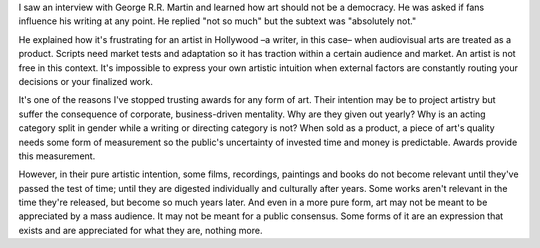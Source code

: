 .. title: Art is not a democracy
.. slug: art-is-not-a-democracy
.. date: 2020-10-16 07:46:18 UTC+02:00
.. category: blog

I saw an interview with George R.R. Martin and learned how art should not be a democracy. He was asked if fans influence his writing at any point. He replied "not so much" but the subtext was "absolutely not."

He explained how it's frustrating for an artist in Hollywood –a writer, in this case– when audiovisual arts are treated as a product. Scripts need market tests and adaptation so it has traction within a certain audience and market. An artist is not free in this context. It's impossible to express your own artistic intuition when external factors are constantly routing your decisions or your finalized work.

It's one of the reasons I've stopped trusting awards for any form of art. Their intention may be to project artistry but suffer the consequence of corporate, business-driven mentality. Why are they given out yearly? Why is an acting category split in gender while a writing or directing category is not? When sold as a product, a piece of art's quality needs some form of measurement so the public's uncertainty of invested time and money is predictable. Awards provide this measurement.

However, in their pure artistic intention, some films, recordings, paintings and books do not become relevant until they've passed the test of time; until they are digested individually and culturally after years. Some works aren't relevant in the time they're released, but become so much years later. And even in a more pure form, art may not be meant to be appreciated by a mass audience. It may not be meant for a public consensus. Some forms of it are an expression that exists and are appreciated for what they are, nothing more.
